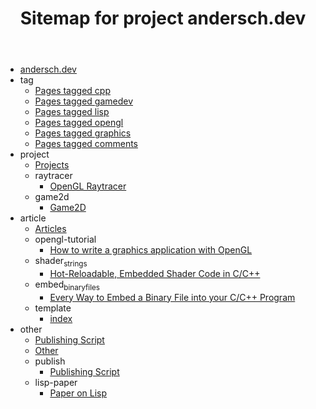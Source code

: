 #+TITLE: Sitemap for project andersch.dev

- [[file:index.org][andersch.dev]]
- tag
  - [[file:tag/cpp.org][Pages tagged cpp]]
  - [[file:tag/gamedev.org][Pages tagged gamedev]]
  - [[file:tag/lisp.org][Pages tagged lisp]]
  - [[file:tag/opengl.org][Pages tagged opengl]]
  - [[file:tag/graphics.org][Pages tagged graphics]]
  - [[file:tag/comments.org][Pages tagged comments]]
- project
  - [[file:project/index.org][Projects]]
  - raytracer
    - [[file:project/raytracer/index.org][OpenGL Raytracer]]
  - game2d
    - [[file:project/game2d/index.org][Game2D]]
- article
  - [[file:article/index.org][Articles]]
  - opengl-tutorial
    - [[file:article/opengl-tutorial/index.org][How to write a graphics application with OpenGL]]
  - shader_strings
    - [[file:article/shader_strings/index.org][Hot-Reloadable, Embedded Shader Code in C/C++]]
  - embed_binary_files
    - [[file:article/embed_binary_files/index.org][Every Way to Embed a Binary File into your C/C++ Program]]
  - template
    - [[file:article/template/index.org][index]]
- other
  - [[file:other/publish.org][Publishing Script]]
  - [[file:other/index.org][Other]]
  - publish
    - [[file:other/publish/index.org][Publishing Script]]
  - lisp-paper
    - [[file:other/lisp-paper/index.org][Paper on Lisp]]
